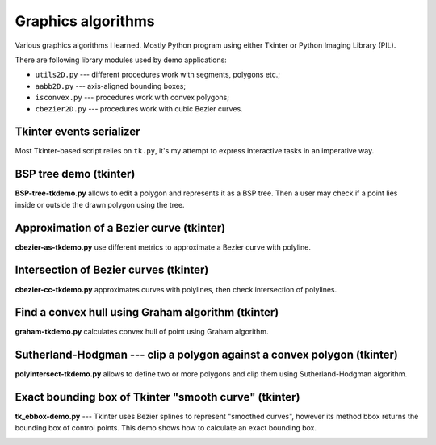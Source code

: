 ================================================================================
                            Graphics algorithms
================================================================================

Various graphics algorithms I learned. Mostly Python program using either
Tkinter or Python Imaging Library (PIL).

There are following library modules used by demo applications:

* ``utils2D.py`` --- different procedures work with segments, polygons etc.;
* ``aabb2D.py`` --- axis-aligned bounding boxes;
* ``isconvex.py`` --- procedures work with convex polygons;
* ``cbezier2D.py`` --- procedures work with cubic Bezier curves.


Tkinter events serializer
--------------------------------------------------

Most Tkinter-based script relies on ``tk.py``, it's my attempt to express
interactive tasks in an imperative way.


BSP tree demo (tkinter)
--------------------------------------------------------------------------------

**BSP-tree-tkdemo.py** allows to edit a polygon and represents it as
a BSP tree. Then a user may check if a point lies inside or outside
the drawn polygon using the tree.

.. image:: img/BSP-tree-tkdemo.png


Approximation of a Bezier curve (tkinter)
--------------------------------------------------------------------------------

**cbezier-as-tkdemo.py** use different metrics to approximate
a Bezier curve with polyline.

.. image:: img/cbezier-as-tkdemo.png


Intersection of Bezier curves (tkinter)
--------------------------------------------------------------------------------

**cbezier-cc-tkdemo.py** approximates curves with polylines,
then check intersection of polylines.

.. image:: img/cbezier-cc-tkdemo.png


Find a convex hull using Graham algorithm (tkinter)
--------------------------------------------------------------------------------

**graham-tkdemo.py** calculates convex hull of point using Graham algorithm.

.. image:: img/graham-tkdemo.png


Sutherland-Hodgman --- clip a polygon against a convex polygon (tkinter)
--------------------------------------------------------------------------------

**polyintersect-tkdemo.py** allows to define two or more polygons and clip
them using Sutherland-Hodgman algorithm.

.. image:: img/polyintersect-tkdemo.png


Exact bounding box of Tkinter "smooth curve" (tkinter)
--------------------------------------------------------------------------------

**tk_ebbox-demo.py** --- Tkinter uses Bezier splines to represent "smoothed
curves", however its method bbox returns the bounding box of control points.
This demo shows how to calculate an exact bounding box.

.. image:: img/tk_ebbox-demo.png

